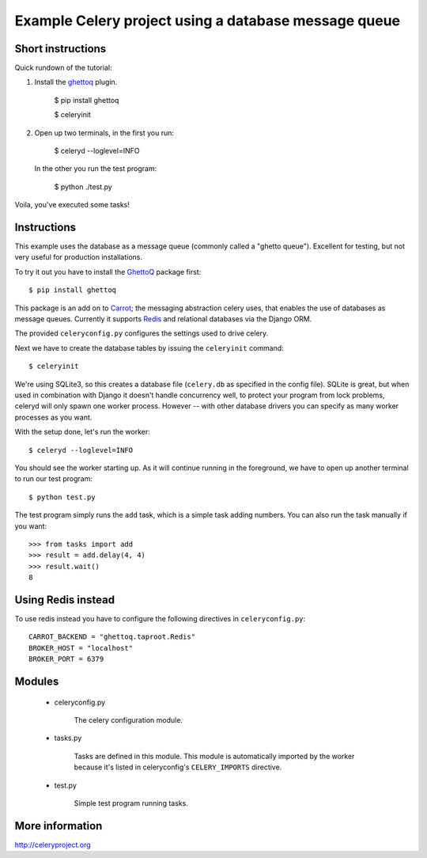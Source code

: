=======================================================
 Example Celery project using a database message queue
=======================================================

Short instructions
==================

Quick rundown of the tutorial::

1. Install the `ghettoq`_ plugin.

    $ pip install ghettoq

    $ celeryinit

2. Open up two terminals, in the first you run:

    $ celeryd --loglevel=INFO

  In the other you run the test program:

    $ python ./test.py

Voila, you've executed some tasks!

Instructions
============

This example uses the database as a message queue (commonly called a "ghetto
queue"). Excellent for testing, but not very useful for production
installations.

To try it out you have to install the `GhettoQ`_ package first::

    $ pip install ghettoq

This package is an add on to `Carrot`_; the messaging abstraction celery
uses, that enables the use of databases as message queues. Currently it
supports `Redis`_ and relational databases via the Django ORM.

.. _`ghettoq`: http://pypi.python.org/pypi/ghettoq
.. _`Carrot`: http://pypi.python.org/pypi/carrot
.. _`Redis`: http://code.google.com/p/redis/


The provided ``celeryconfig.py`` configures the settings used to drive celery.

Next we have to create the database tables by issuing the ``celeryinit``
command::

    $ celeryinit

We're using SQLite3, so this creates a database file (``celery.db`` as
specified in the config file). SQLite is great, but when used in combination
with Django it doesn't handle concurrency well, to protect your program from
lock problems, celeryd will only spawn one worker process. However -- with
other database drivers you can specify as many worker processes as you want.


With the setup done, let's run the worker::

    $ celeryd --loglevel=INFO


You should see the worker starting up. As it will continue running in
the foreground, we have to open up another terminal to run our test program::

    $ python test.py


The test program simply runs the ``add`` task, which is a simple task adding
numbers. You can also run the task manually if you want::

    >>> from tasks import add
    >>> result = add.delay(4, 4)
    >>> result.wait()
    8

Using Redis instead
===================

To use redis instead you have to configure the following directives in 
``celeryconfig.py``::

    CARROT_BACKEND = "ghettoq.taproot.Redis"
    BROKER_HOST = "localhost"
    BROKER_PORT = 6379

Modules
=======

    * celeryconfig.py

        The celery configuration module.

    * tasks.py

        Tasks are defined in this module. This module is automatically
        imported by the worker because it's listed in
        celeryconfig's ``CELERY_IMPORTS`` directive.

    * test.py

        Simple test program running tasks.


More information
================

http://celeryproject.org
